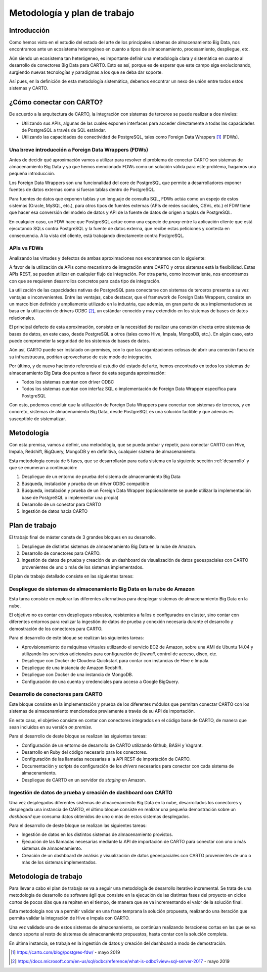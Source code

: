 .. _metodologia:

Metodología y plan de trabajo
=============================

Introducción
------------

Como hemos visto en el estudio del estado del arte de los principales sistemas de almacenamiento Big Data, nos encontramos ante un ecosistema heterogéneo en cuanto a tipos de almacenamiento, procesamiento, despliegue, etc.

Aún siendo un ecosistema tan heterógeneo, es importante definir una metodología clara y sistemática en cuanto al desarrollo de conectores Big Data para CARTO. Esto es así, porque es de esperar que este campo siga evolucionando, surgiendo nuevas tecnologías y paradigmas a los que se deba dar soporte.

Así pues, en la definición de esta metodología sistemática, debemos encontrar un nexo de unión entre todos estos sistemas y CARTO.

¿Cómo conectar con CARTO?
-------------------------

De acuerdo a la arquitectura de CARTO, la integración con sistemas de terceros se puede realizar a dos niveles:

- Utilizando sus APIs, algunas de las cuales exponen interfaces para acceder directamente a todas las capacidades de PostgreSQL a través de SQL estándar.
- Utilizando las capacidades de conectividad de PostgreSQL, tales como Foreign Data Wrappers [#f1]_ (FDWs).

Una breve introducción a Foreign Data Wrappers (FDWs)
^^^^^^^^^^^^^^^^^^^^^^^^^^^^^^^^^^^^^^^^^^^^^^^^^^^^^

Antes de decidir qué aproximación vamos a utilizar para resolver el problema de conectar CARTO son sistemas de almacenamiento Big Data y ya que hemos mencionado FDWs como un solución válida para este problema, hagamos una pequeña introducción.

Los Foreign Data Wrappers son una funcionalidad del core de PostgreSQL que permite a desarrolladores exponer fuentes de datos externas como si fueran tablas dentro de PostgreSQL.

Para fuentes de datos que exponen tablas y un lenguaje de consulta SQL, FDWs actúa como un espejo de estos sistemas (Oracle, MySQL, etc.), para otros tipos de fuentes externas (APIs de redes sociales, CSVs, etc.) el FDW tiene que hacer esa conversión del modelo de datos y API de la fuente de datos de origen a tuplas de PostgreSQL.

.. image:: ../_static/fdw.png
  :width: 800
  :alt: Foreign Data Wrappers

En cualquier caso, un FDW hace que PostgreSQL actúe como una especie de *proxy* entre la aplicación cliente que está ejecutando SQLs contra PostgreSQL y la fuente de datos externa, que recibe estas peticiones y contesta en consecuencia. A la vista del cliente, está trabajando directamente contra PostgreSQL.

APIs vs FDWs
^^^^^^^^^^^^

Analizando las virtudes y defectos de ambas aproximaciones nos encontramos con lo siguiente:

A favor de la utilización de APIs como mecanismo de integración entre CARTO y otros sistemas está la flexibilidad. Estas APIs REST, se pueden utilizar en cualquier flujo de integración. Por otra parte, como inconveniente, nos encontramos con que se requieren desarrollos concretos para cada tipo de integración.

La utilización de las capacidades nativas de PostgreSQL para conectarse con sistemas de terceros presenta a su vez ventajas e inconvenientes. Entre las ventajas, cabe destacar, que el framework de Foreign Data Wrappers, consiste en un marco bien definido y ampliamente utilizado en la industria, que además, en gran parte de sus implementaciones se basa en la utilización de drivers ODBC [#f2]_, un estándar conocido y muy extendido en los sistemas de bases de datos relacionales.

El principal defecto de esta aproximación, consiste en la necesidad de realizar una conexión directa entre sistemas de bases de datos, en este caso, desde PostgreSQL a otros (tales como Hive, Impala, MongoDB, etc.). En algún caso, esto puede comprometer la seguridad de los sistemas de bases de datos.

Aún así, CARTO puede ser instalado on-premises, con lo que las organizaciones celosas de abrir una conexión fuera de su infraestrucura, podrían aprovecharse de este modo de integración.

Por último, y de nuevo haciendo referencia al estudio del estado del arte, hemos encontrado en todos los sistemas de almacenamiento Big Data dos puntos a favor de esta segunda aproximación:

- Todos los sistemas cuentan con driver ODBC
- Todos los sistemas cuentan con interfaz SQL o implementación de Foreign Data Wrapper específica para PostgreSQL

Con esto, podemos concluir que la utilización de Foreign Data Wrappers para conectar con sistemas de terceros, y en concreto, sistemas de almacenamiento Big Data, desde PostgreSQL es una solución factible y que además es susceptible de sistematizar.

Metodología
-----------

Con esta premisa, vamos a definir, una metodología, que se pueda probar y repetir, para conectar CARTO con Hive, Impala, Redshift, BigQuery, MongoDB y en definitiva, cualquier sistema de almacenamiento.

Esta metodología consta de 5 fases, que se desarrollarán para cada sistema en la siguiente sección :ref:`desarrollo` y que se enumeran a continuación:

1. Despliegue de un entorno de prueba del sistema de almacenamiento Big Data
2. Búsqueda, instalación y prueba de un driver ODBC compatible
3. Búsqueda, instalación y prueba de un Foreign Data Wrapper (opcionalmente se puede utilizar la implementación base de PostgreSQL o implementar una propia)
4. Desarrollo de un conector para CARTO
5. Ingestión de datos hacia CARTO


Plan de trabajo
---------------

El trabajo final de máster consta de 3 grandes bloques en su desarrollo.

1. Despliegue de distintos sistemas de almacenamiento Big Data en la nube de Amazon.
2. Desarrollo de conectores para CARTO.
3. Ingestión de datos de prueba y creación de un dashboard de visualización de datos geoespaciales con CARTO provenientes de uno o más de los sistemas implementados.


El plan de trabajo detallado consiste en las siguientes tareas:

Despliegue de sistemas de almacenamiento Big Data en la nube de Amazon
^^^^^^^^^^^^^^^^^^^^^^^^^^^^^^^^^^^^^^^^^^^^^^^^^^^^^^^^^^^^^^^^^^^^^^

Esta tarea consiste en explorar las diferentes alternativas para desplegar sistemas de almacenamiento Big Data en la nube.

El objetivo no es contar con despliegues robustos, resistentes a fallos o configurados en cluster, sino contar con diferentes entornos para realizar la ingestión de datos de prueba y conexión necesaria durante el desarrollo y demostración de los conectores para CARTO.

Para el desarrollo de este bloque se realizan las siguientes tareas:

- Aprovisionamiento de máquinas virtuales utilizando el servicio EC2 de Amazon, sobre una AMI de Ubuntu 14.04 y utilizando los servicios adicionales para configuración de *firewall*, control de acceso, disco, etc.
- Despliegue con Docker de Cloudera Quickstart para contar con instancias de Hive e Impala.
- Despliegue de una instancia de Amazon Redshift.
- Despliegue con Docker de una instancia de MongoDB.
- Configuración de una cuenta y credenciales para acceso a Google BigQuery.

Desarrollo de conectores para CARTO
^^^^^^^^^^^^^^^^^^^^^^^^^^^^^^^^^^^

Este bloque consiste en la implementación y prueba de los diferentes módulos que permitan conectar CARTO con los sistemas de almacenamiento mencionados previamente a través de su API de importación.

En este caso, el objetivo consiste en contar con conectores integrados en el código base de CARTO, de manera que sean incluidos en su versión *on premise*.

Para el desarrollo de deste bloque se realizan las siguientes tareas:

- Configuración de un entorno de desarrollo de CARTO utilizando Github, BASH y Vagrant.
- Desarrollo en Ruby del código necesario para los conectores.
- Configuración de las llamadas necesarias a la API REST de importación de CARTO.
- Documentación y scripts de configuración de los *drivers* necesarios para conectar con cada sistema de almacenamiento.
- Despliegue de CARTO en un servidor de *staging* en Amazon.

Ingestión de datos de prueba y creación de dashboard con CARTO
^^^^^^^^^^^^^^^^^^^^^^^^^^^^^^^^^^^^^^^^^^^^^^^^^^^^^^^^^^^^^^

Una vez desplegados diferentes sistemas de almacenamiento Big Data en la nube, desarrollados los conectores y desplegada una instancia de CARTO, el último bloque consiste en realizar una pequeña demostración sobre un *dashboard* que consuma datos obtenidos de uno o más de estos sistemas desplegados.

Para el desarrollo de deste bloque se realizan las siguientes tareas:

- Ingestión de datos en los distintos sistemas de almacenamiento provistos.
- Ejecución de las llamadas necesarias mediante la API de importación de CARTO para conectar con uno o más sistemas de almacenamiento.
- Creación de un dashboard de análisis y visualización de datos geoespaciales con CARTO provenientes de uno o más de los sistemas implementados.


Metodología de trabajo
----------------------

Para llevar a cabo el plan de trabajo se va a seguir una metodología de desarrollo iterativo incremental. Se trata de una metodología de desarrollo de software ágil que consiste en la ejecución de las distintas fases del proyecto en ciclos cortos de pocos días que se repiten en el tiempo, de manera que se va incrementando el valor de la solución final.

Esta metodología nos va a permitir validar en una frase temprana la solución propuesta, realizando una iteración que permita validar la integración de Hive e Impala con CARTO.

Una vez validado uno de estos sistemas de almacenamiento, se continúan realizando iteraciones cortas en las que se va dando soporte al resto de sistemas de almacenamiento propuestos, hasta contar con la solución completa.

En última instancia, se trabaja en la ingestión de datos y creación del dashboard a modo de demostración.


.. [#f1] https://carto.com/blog/postgres-fdw/ - mayo 2019
.. [#f2] https://docs.microsoft.com/en-us/sql/odbc/reference/what-is-odbc?view=sql-server-2017 - mayo 2019
